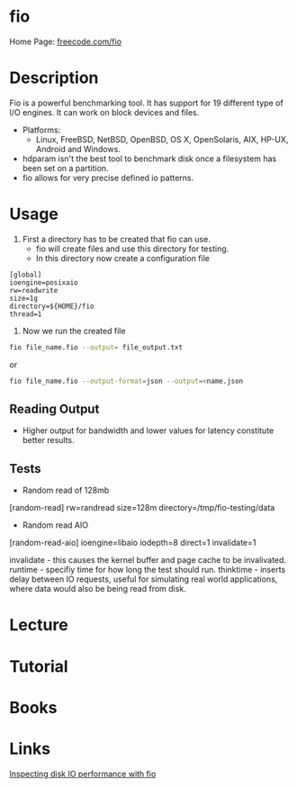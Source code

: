#+TAGS: sys anal io


* fio
Home Page: [[http://freecode.com/projects/fio/][freecode.com/fio]]

* Description
Fio is a powerful benchmarking tool. It has support for 19 different type of I/O engines. It can work on block devices and files.
  - Platforms:
    - Linux, FreeBSD, NetBSD, OpenBSD, OS X, OpenSolaris, AIX, HP-UX, Android and Windows.
    
  - hdparam isn't the best tool to benchmark disk once a filesystem has been set on a partition.
  - fio allows for very precise defined io patterns.

* Usage 

1. First a directory has to be created that fio can use.
  - fio will create files and use this directory for testing.
  - In this directory now create a configuration file
#+BEGIN_EXAMPLE
[global]
ioengine=posixaio
rw=readwrite
size=1g
directory=${HOME}/fio
thread=1
#+END_EXAMPLE

2. Now we run the created file 
#+BEGIN_SRC sh
fio file_name.fio --output= file_output.txt
#+END_SRC
or
#+BEGIN_SRC sh
fio file_name.fio --output-format=json --output=<name.json
#+END_SRC

** Reading Output
- Higher output for bandwidth and lower values for latency constitute better results.

** Tests
- Random read of 128mb
[random-read]
rw=randread
size=128m
directory=/tmp/fio-testing/data


- Random read AIO
[random-read-aio]
ioengine=libaio
iodepth=8
direct=1
invalidate=1

invalidate - this causes the kernel buffer and page cache to be invalivated.
runtime - specifiy time for how long the test should run.
thinktime - inserts delay between IO requests, useful for simulating real world applications, where data would also be being read from disk.

* Lecture
* Tutorial
* Books
* Links
[[https://www.linux.com/learn/inspecting-disk-io-performance-fio][Inspecting disk IO performance with fio]]


